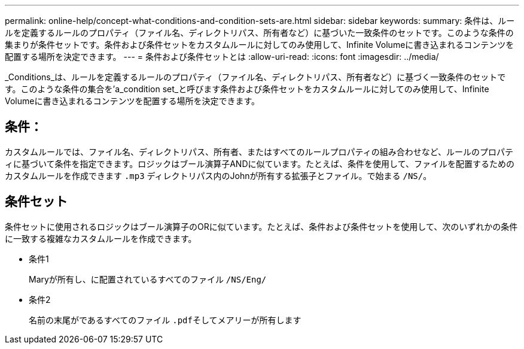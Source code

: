 ---
permalink: online-help/concept-what-conditions-and-condition-sets-are.html 
sidebar: sidebar 
keywords:  
summary: 条件は、ルールを定義するルールのプロパティ（ファイル名、ディレクトリパス、所有者など）に基づいた一致条件のセットです。このような条件の集まりが条件セットです。条件および条件セットをカスタムルールに対してのみ使用して、Infinite Volumeに書き込まれるコンテンツを配置する場所を決定できます。 
---
= 条件および条件セットとは
:allow-uri-read: 
:icons: font
:imagesdir: ../media/


[role="lead"]
_Conditions_は、ルールを定義するルールのプロパティ（ファイル名、ディレクトリパス、所有者など）に基づく一致条件のセットです。このような条件の集合を'a_condition set_と呼びます条件および条件セットをカスタムルールに対してのみ使用して、Infinite Volumeに書き込まれるコンテンツを配置する場所を決定できます。



== 条件：

カスタムルールでは、ファイル名、ディレクトリパス、所有者、またはすべてのルールプロパティの組み合わせなど、ルールのプロパティに基づいて条件を指定できます。ロジックはブール演算子ANDに似ています。たとえば、条件を使用して、ファイルを配置するためのカスタムルールを作成できます `.mp3` ディレクトリパス内のJohnが所有する拡張子とファイル。で始まる `/NS/`。



== 条件セット

条件セットに使用されるロジックはブール演算子のORに似ています。たとえば、条件および条件セットを使用して、次のいずれかの条件に一致する複雑なカスタムルールを作成できます。

* 条件1
+
Maryが所有し、に配置されているすべてのファイル `/NS/Eng/`

* 条件2
+
名前の末尾がであるすべてのファイル ``.pdf``そしてメアリーが所有します


